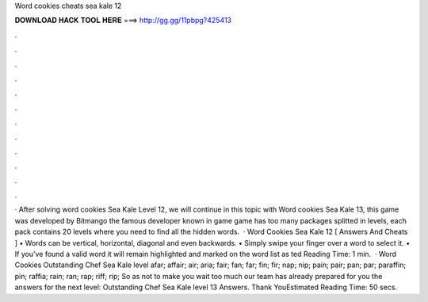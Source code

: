 Word cookies cheats sea kale 12

𝐃𝐎𝐖𝐍𝐋𝐎𝐀𝐃 𝐇𝐀𝐂𝐊 𝐓𝐎𝐎𝐋 𝐇𝐄𝐑𝐄 ===> http://gg.gg/11pbpg?425413

.

.

.

.

.

.

.

.

.

.

.

.

· After solving word cookies Sea Kale Level 12, we will continue in this topic with Word cookies Sea Kale 13, this game was developed by Bitmango the famous developer known in game  game has too many packages splitted in levels, each pack contains 20 levels where you need to find all the hidden words.  · Word Cookies Sea Kale 12 [ Answers And Cheats ] • Words can be vertical, horizontal, diagonal and even backwards. • Simply swipe your finger over a word to select it. • If you’ve found a valid word it will remain highlighted and marked on the word list as ted Reading Time: 1 min.  · Word Cookies Outstanding Chef Sea Kale level afar; affair; air; aria; fair; fan; far; fin; fir; nap; nip; pain; pair; pan; par; paraffin; pin; raffia; rain; ran; rap; riff; rip; So as not to make you wait too much our team has already prepared for you the answers for the next level: Outstanding Chef Sea Kale level 13 Answers. Thank YouEstimated Reading Time: 50 secs.